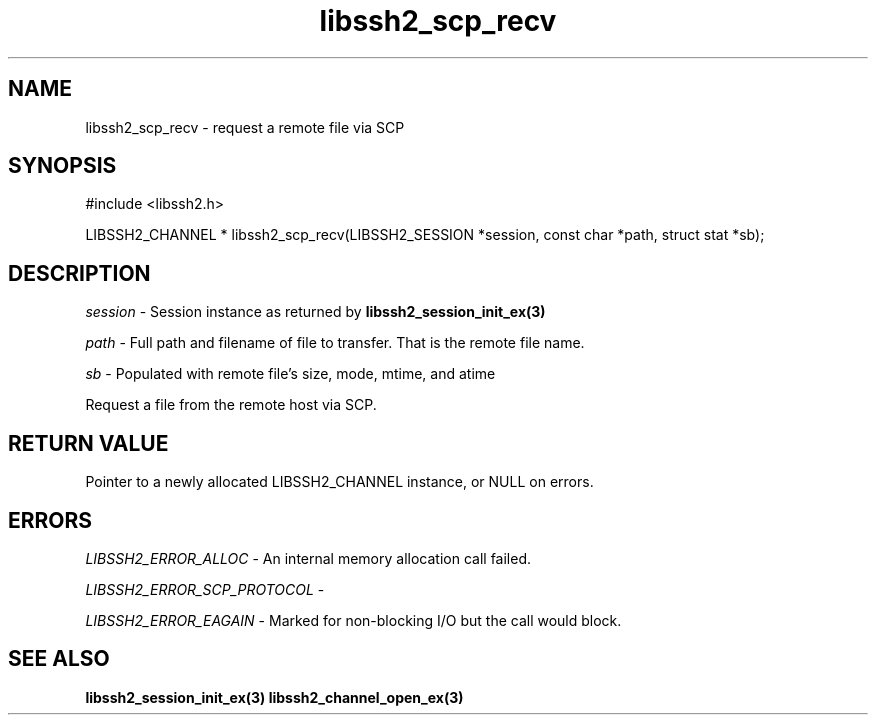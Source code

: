 .\" $Id: libssh2_scp_recv.3,v 1.3 2009/03/17 10:34:27 bagder Exp $
.\"
.TH libssh2_scp_recv 3 "1 Jun 2007" "libssh2 0.15" "libssh2 manual"
.SH NAME
libssh2_scp_recv - request a remote file via SCP
.SH SYNOPSIS
#include <libssh2.h>

LIBSSH2_CHANNEL *
libssh2_scp_recv(LIBSSH2_SESSION *session, const char *path, struct stat *sb);

.SH DESCRIPTION
\fIsession\fP - Session instance as returned by 
.BR libssh2_session_init_ex(3)

\fIpath\fP - Full path and filename of file to transfer. That is the remote
file name.

\fIsb\fP - Populated with remote file's size, mode, mtime, and atime

Request a file from the remote host via SCP.
.SH RETURN VALUE
Pointer to a newly allocated LIBSSH2_CHANNEL instance, or NULL on errors.
.SH ERRORS
\fILIBSSH2_ERROR_ALLOC\fP -  An internal memory allocation call failed.

\fILIBSSH2_ERROR_SCP_PROTOCOL\fP - 

\fILIBSSH2_ERROR_EAGAIN\fP - Marked for non-blocking I/O but the call would
block.
.SH SEE ALSO
.BR libssh2_session_init_ex(3)
.BR libssh2_channel_open_ex(3)

